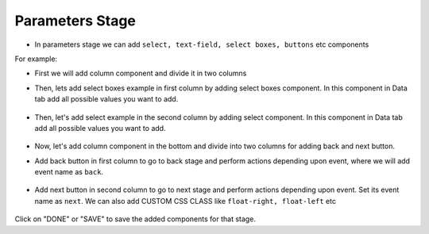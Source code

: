 Parameters Stage
======================

- In parameters stage we can add ``select, text-field, select boxes, buttons`` etc components

For example: 

- First we will add column component and divide it in two columns  

- Then, lets add select boxes example in first column by adding select boxes component. In this component in Data tab add all possible values you want to add.

   .. figure:: ../../../_assets/web-app/add-stage-parameters-selectboxes.PNG
      :alt: web-app
      :width: 80%
   

-  Then, let's add select example in the second column by adding select component. In this component in Data tab add all possible values you want to add. 

   .. figure:: ../../../_assets/web-app/add-stage-parameters-select.PNG
     :alt: web-app
     :width: 80%
  

-  Now, let's add column component in the bottom and divide into two columns for adding back and next button.

-  Add back button in first column to go to back stage and perform actions depending upon event, where we will add event name as ``back``.

   .. figure:: ../../../_assets/web-app/add-stage-parameters-back.PNG
      :alt: web-app
      :width: 80%
   

-  Add next button in second column to go to next stage and perform actions depending upon event.  Set its event name as ``next``. We can also add CUSTOM CSS CLASS like          ``float-right, float-left`` etc

   .. figure:: ../../../_assets/web-app/add-stage-parameters-next.PNG
      :alt: web-app
      :width: 80%
   

   .. figure:: ../../../_assets/web-app/add-stage-parameters-buttons.PNG
      :alt: web-app
      :width: 80%
   

Click on "DONE" or "SAVE" to save the added components for that stage.
